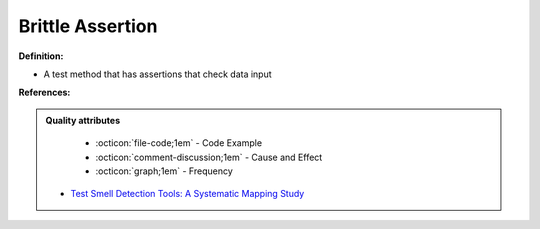 Brittle Assertion
^^^^^
**Definition:**

* A test method that has assertions that check data input


**References:**

.. admonition:: Quality attributes

    * :octicon:`file-code;1em` -  Code Example
    * :octicon:`comment-discussion;1em` -  Cause and Effect
    * :octicon:`graph;1em` -  Frequency

 * `Test Smell Detection Tools: A Systematic Mapping Study <https://dl.acm.org/doi/10.1145/3463274.3463335>`_

